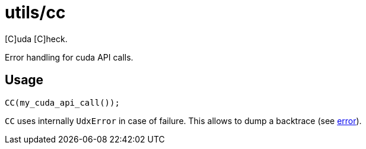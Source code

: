 = utils/cc

[C]uda [C]heck.

Error handling for cuda API calls.

== Usage

[source,c++]
----
CC(my_cuda_api_call());
----

`CC` uses internally `UdxError` in case of failure. This allows to
dump a backtrace (see link:/doc/dev/modules/utils/error.adoc[error]).
